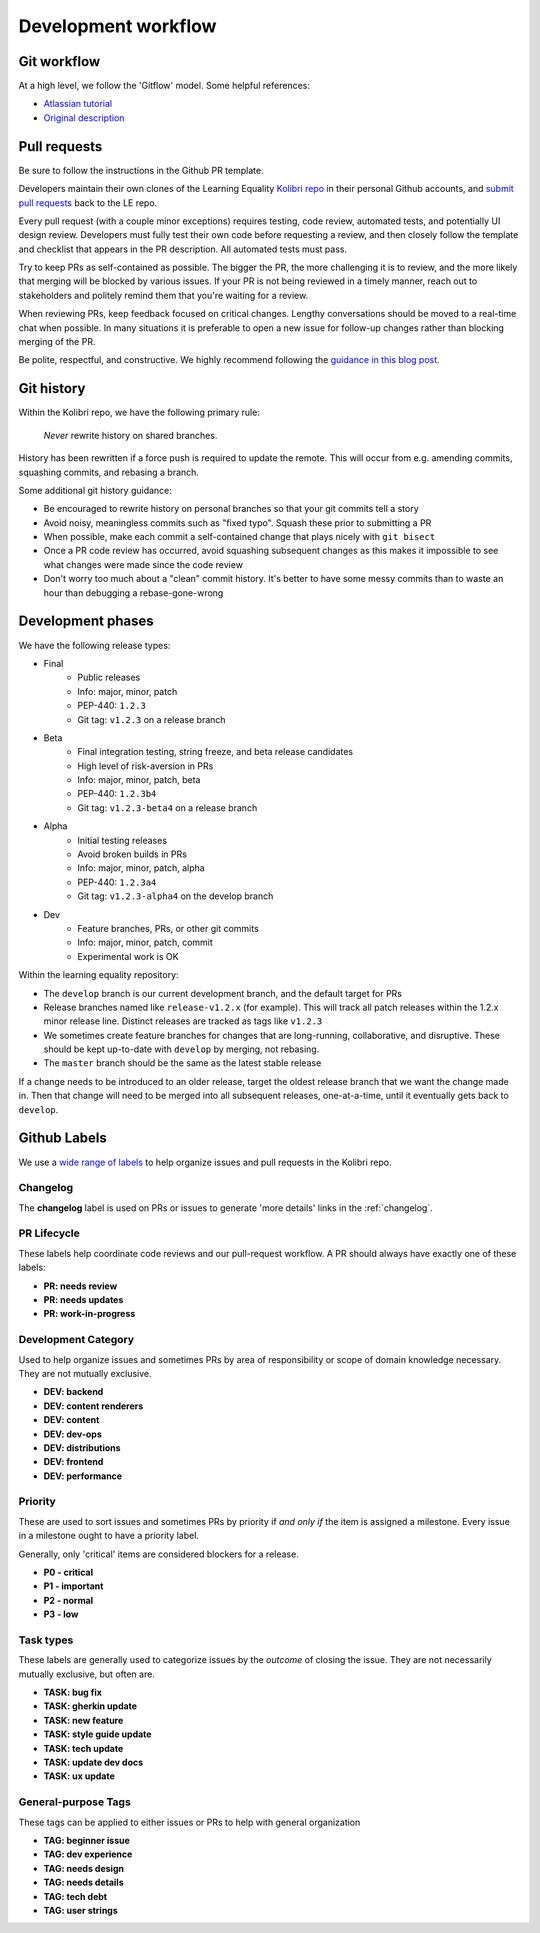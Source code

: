 .. _dev_workflow:

Development workflow
====================

Git workflow
------------

At a high level, we follow the 'Gitflow' model. Some helpful references:

- `Atlassian tutorial <https://www.atlassian.com/git/tutorials/comparing-workflows/gitflow-workflow/>`__
- `Original description <http://nvie.com/posts/a-successful-git-branching-model/>`__


Pull requests
-------------

Be sure to follow the instructions in the Github PR template.

Developers maintain their own clones of the Learning Equality `Kolibri repo <https://github.com/learningequality/kolibri/>`__ in their personal Github accounts, and `submit pull requests <https://help.github.com/articles/creating-a-pull-request/>`__ back to the LE repo.

Every pull request (with a couple minor exceptions) requires testing, code review, automated tests, and potentially UI design review. Developers must fully test their own code before requesting a review, and then closely follow the template and checklist that appears in the PR description. All automated tests must pass.

Try to keep PRs as self-contained as possible. The bigger the PR, the more challenging it is to review, and the more likely that merging will be blocked by various issues. If your PR is not being reviewed in a timely manner, reach out to stakeholders and politely remind them that you're waiting for a review.

When reviewing PRs, keep feedback focused on critical changes. Lengthy conversations should be moved to a real-time chat when possible. In many situations it is preferable to open a new issue for follow-up changes rather than blocking merging of the PR.

Be polite, respectful, and constructive. We highly recommend following the `guidance in this blog post <https://medium.freecodecamp.org/unlearning-toxic-behaviors-in-a-code-review-culture-b7c295452a3c>`__.


Git history
-----------

Within the Kolibri repo, we have the following primary rule:

    *Never* rewrite history on shared branches.

History has been rewritten if a force push is required to update the remote. This will occur from e.g. amending commits, squashing commits, and rebasing a branch.

Some additional git history guidance:

* Be encouraged to rewrite history on personal branches so that your git commits tell a story
* Avoid noisy, meaningless commits such as "fixed typo". Squash these prior to submitting a PR
* When possible, make each commit a self-contained change that plays nicely with ``git bisect``
* Once a PR code review has occurred, avoid squashing subsequent changes as this makes it impossible to see what changes were made since the code review
* Don't worry too much about a "clean" commit history. It's better to have some messy commits than to waste an hour than debugging a rebase-gone-wrong


Development phases
------------------

We have the following release types:

* Final
   * Public releases
   * Info: major, minor, patch
   * PEP-440: ``1.2.3``
   * Git tag: ``v1.2.3`` on a release branch
* Beta
   * Final integration testing, string freeze, and beta release candidates
   * High level of risk-aversion in PRs
   * Info: major, minor, patch, beta
   * PEP-440: ``1.2.3b4``
   * Git tag: ``v1.2.3-beta4`` on a release branch
* Alpha
   * Initial testing releases
   * Avoid broken builds in PRs
   * Info: major, minor, patch, alpha
   * PEP-440: ``1.2.3a4``
   * Git tag: ``v1.2.3-alpha4`` on the develop branch
* Dev
   * Feature branches, PRs, or other git commits
   * Info: major, minor, patch, commit
   * Experimental work is OK


Within the learning equality repository:

* The ``develop`` branch is our current development branch, and the default target for PRs
* Release branches named like ``release-v1.2.x`` (for example). This will track all patch releases within the 1.2.x minor release line. Distinct releases are tracked as tags like ``v1.2.3``
* We sometimes create feature branches for changes that are long-running, collaborative, and disruptive. These should be kept up-to-date with ``develop`` by merging, not rebasing.
* The ``master`` branch should be the same as the latest stable release

If a change needs to be introduced to an older release, target the oldest release branch that we want the change made in. Then that change will need to be merged into all subsequent releases, one-at-a-time, until it eventually gets back to ``develop``.


Github Labels
-------------

We use a `wide range of labels <https://github.com/learningequality/kolibri/labels>`__ to help organize issues and pull requests in the Kolibri repo.

Changelog
~~~~~~~~~

The **changelog** label is used on PRs or issues to generate 'more details' links in the :ref:`changelog`.


PR Lifecycle
~~~~~~~~~~~~

These labels help coordinate code reviews and our pull-request workflow. A PR should always have exactly one of these labels:

* **PR: needs review**
* **PR: needs updates**
* **PR: work-in-progress**


Development Category
~~~~~~~~~~~~~~~~~~~~

Used to help organize issues and sometimes PRs by area of responsibility or scope of domain knowledge necessary. They are not mutually exclusive.

* **DEV: backend**
* **DEV: content renderers**
* **DEV: content**
* **DEV: dev-ops**
* **DEV: distributions**
* **DEV: frontend**
* **DEV: performance**


Priority
~~~~~~~~

These are used to sort issues and sometimes PRs by priority if *and only if* the item is assigned a milestone. Every issue in a milestone ought to have a priority label.

Generally, only 'critical' items are considered blockers for a release.

* **P0 - critical**
* **P1 - important**
* **P2 - normal**
* **P3 - low**


Task types
~~~~~~~~~~

These labels are generally used to categorize issues by the *outcome* of closing the issue. They are not necessarily mutually exclusive, but often are.

* **TASK: bug fix**
* **TASK: gherkin update**
* **TASK: new feature**
* **TASK: style guide update**
* **TASK: tech update**
* **TASK: update dev docs**
* **TASK: ux update**


General-purpose Tags
~~~~~~~~~~~~~~~~~~~~

These tags can be applied to either issues or PRs to help with general organization

* **TAG: beginner issue**
* **TAG: dev experience**
* **TAG: needs design**
* **TAG: needs details**
* **TAG: tech debt**
* **TAG: user strings**

